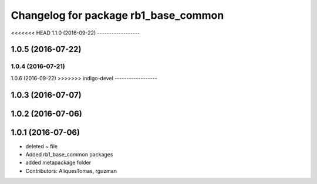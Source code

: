 ^^^^^^^^^^^^^^^^^^^^^^^^^^^^^^^^^^^^^
Changelog for package rb1_base_common
^^^^^^^^^^^^^^^^^^^^^^^^^^^^^^^^^^^^^

<<<<<<< HEAD
1.1.0 (2016-09-22)
------------------

1.0.5 (2016-07-22)
------------------

1.0.4 (2016-07-21)
=======
1.0.6 (2016-09-22)
>>>>>>> indigo-devel
------------------

1.0.3 (2016-07-07)
------------------

1.0.2 (2016-07-06)
------------------

1.0.1 (2016-07-06)
------------------
* deleted ~ file
* Added rb1_base_common packages
* added metapackage folder
* Contributors: AliquesTomas, rguzman

